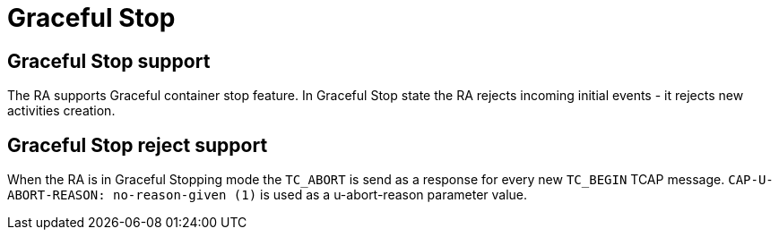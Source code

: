 [[_ra_graceful_stop]]
= Graceful Stop

[[_ra_graceful_stop_support]]
== Graceful Stop support

The RA supports Graceful container stop feature. In Graceful Stop state the RA rejects incoming initial events - it rejects new activities creation.

[[_ra_graceful_stop_response]]
== Graceful Stop reject support

When the RA is in Graceful Stopping mode the `TC_ABORT` is send as a response for every new `TC_BEGIN` TCAP message.
`CAP-U-ABORT-REASON: no-reason-given (1)` is used as a u-abort-reason parameter value.
